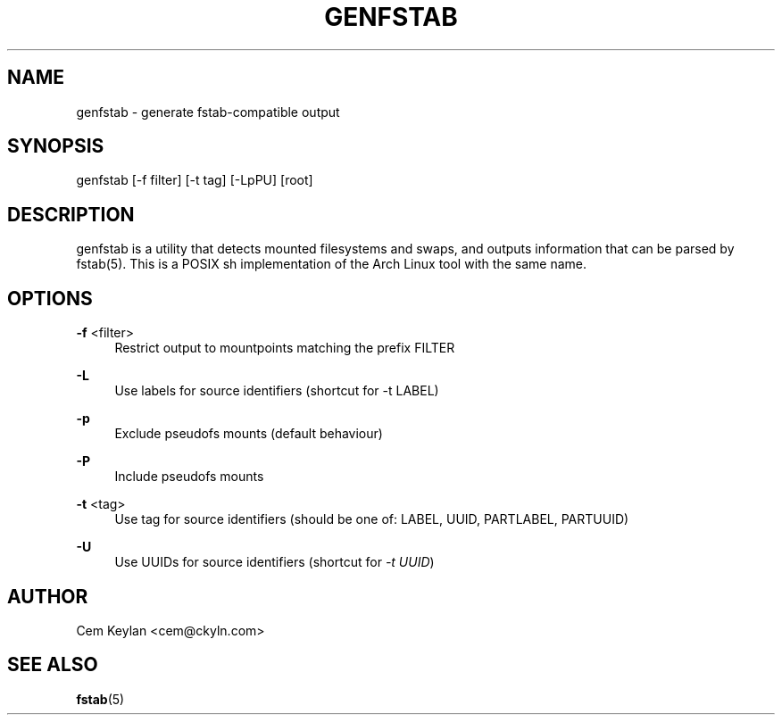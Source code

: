 .TH GENFSTAB 8 "2020-06-15" "Cem Keylan" "System Administration" 
.SH NAME
genfstab - generate fstab-compatible output
.SH SYNOPSIS
genfstab [-f filter] [-t tag] [-LpPU] [root]
.SH DESCRIPTION
genfstab is a utility that detects mounted filesystems and swaps, and outputs
information that can be parsed by fstab(5). This is a POSIX sh implementation
of the Arch Linux tool with the same name.
.SH OPTIONS
.PP
\fB-f\fR <filter>
.RS 4
Restrict output to mountpoints matching the prefix FILTER
.RE
.PP
\fB-L\fR
.RS 4
Use labels for source identifiers (shortcut for -t LABEL)
.RE
.PP
\fB-p\fR
.RS 4
Exclude pseudofs mounts (default behaviour)
.RE
.PP
\fB-P\fR
.RS 4
Include pseudofs mounts
.RE
.PP
\fB-t\fR <tag>
.RS 4
Use tag for source identifiers (should be one of: LABEL, UUID, PARTLABEL, PARTUUID)
.RE
.PP
\fB-U\fR
.RS 4
Use UUIDs for source identifiers (shortcut for \fI-t UUID\fR)
.RE
.SH AUTHOR
Cem Keylan <cem@ckyln\&.com>
.SH SEE ALSO
.sp
\fBfstab\fR(5)
